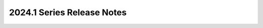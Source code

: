 ===========================
2024.1 Series Release Notes
===========================

.. release-notes::
   :branch: stable/2024.1
